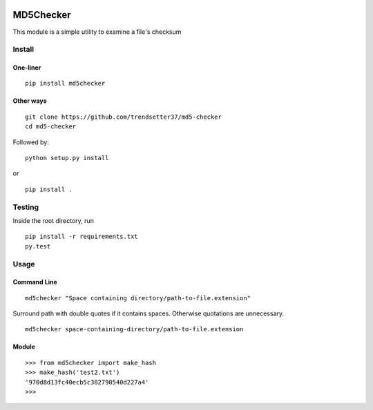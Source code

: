 .. image:: https://travis-ci.org/trendsetter37/md5-checker.svg?branch=master
   :target: https://travis-ci.org/trendsetter37/md5-checker
   :width: 50%

.. image:: https://codecov.io/github/trendsetter37/md5-checker/coverage.svg?branch=master
   :target: https://codecov.io/github/trendsetter37/md5-checker?branch=master
   :width: 50%


MD5Checker
==========

This module is a simple utility to examine a file's checksum

Install
-------

One-liner
~~~~~~~~~
::

  pip install md5checker

Other ways
~~~~~~~~~~~
::

  git clone https://github.com/trendsetter37/md5-checker
  cd md5-checker

Followed by:

::

  python setup.py install

or

::

  pip install .

Testing
-------
Inside the root directory, run

::

  pip install -r requirements.txt
  py.test

Usage
-----

Command Line
~~~~~~~~~~~~
::

  md5checker "Space containing directory/path-to-file.extension"

Surround path with double quotes if it contains spaces. Otherwise
quotations are unnecessary.

::

  md5checker space-containing-directory/path-to-file.extension

Module
~~~~~~
::

  >>> from md5checker import make_hash
  >>> make_hash('test2.txt')
  '970d8d13fc40ecb5c382790540d227a4'
  >>>
